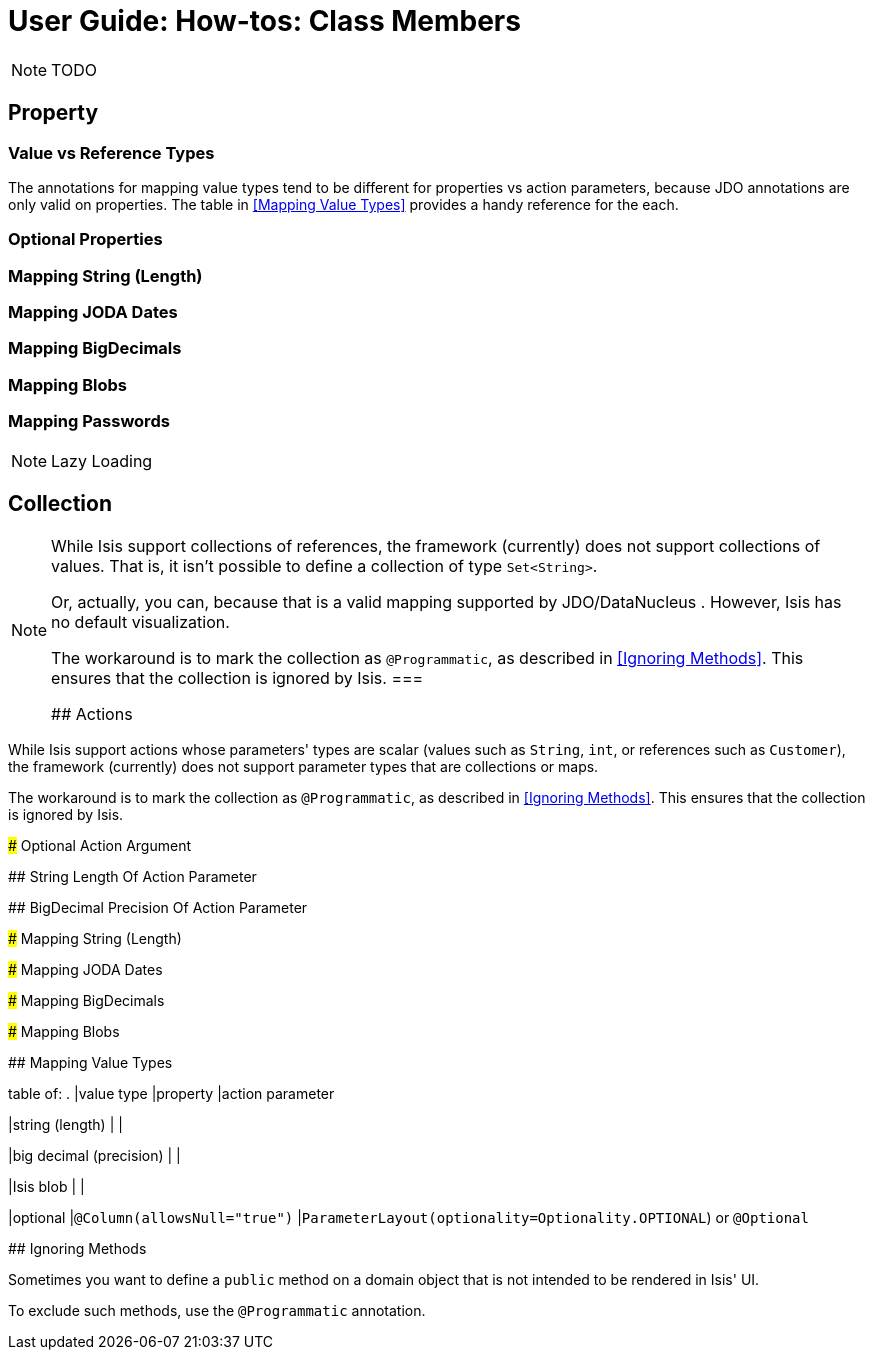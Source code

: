 = User Guide: How-tos: Class Members
:Notice: Licensed to the Apache Software Foundation (ASF) under one or more contributor license agreements. See the NOTICE file distributed with this work for additional information regarding copyright ownership. The ASF licenses this file to you under the Apache License, Version 2.0 (the "License"); you may not use this file except in compliance with the License. You may obtain a copy of the License at. http://www.apache.org/licenses/LICENSE-2.0 . Unless required by applicable law or agreed to in writing, software distributed under the License is distributed on an "AS IS" BASIS, WITHOUT WARRANTIES OR  CONDITIONS OF ANY KIND, either express or implied. See the License for the specific language governing permissions and limitations under the License.
:_basedir: ../
:_imagesdir: images/

NOTE: TODO

## Property


### Value vs Reference Types


The annotations for mapping value types tend to be different for properties vs action parameters, because JDO annotations are only valid on properties.  The table in <<Mapping Value Types>> provides a handy reference for the each.

### Optional Properties


### Mapping String (Length)

### Mapping JODA Dates

### Mapping BigDecimals

### Mapping Blobs

### Mapping Passwords


[NOTE]
.Lazy Loading
====

====


## Collection


[NOTE]
====
While Isis support collections of references, the framework (currently) does not support collections of values. That is, it isn't possible to define a collection of type `Set<String>`.

Or, actually, you can, because that is a valid mapping supported by JDO/DataNucleus .  However, Isis has no default visualization.

The workaround is to mark the collection as `@Programmatic`, as described in <<Ignoring Methods>>.  This ensures that the collection is ignored by Isis.
===

## Actions

[NOTE]
====
While Isis support actions whose parameters' types are scalar (values such as `String`, `int`, or references such as `Customer`), the framework (currently) does not support parameter types that are collections or maps.

The workaround is to mark the collection as `@Programmatic`, as described in <<Ignoring Methods>>.  This ensures that the collection is ignored by Isis.
====


### Optional Action Argument

## String Length Of Action Parameter

## BigDecimal Precision Of Action Parameter

### Mapping String (Length)

### Mapping JODA Dates

### Mapping BigDecimals

### Mapping Blobs



## Mapping Value Types

table of:
.
|value type
|property
|action parameter

|string (length)
|
|

|big decimal (precision)
|
|

|Isis blob
|
|

|optional
|`@Column(allowsNull="true")`
|`ParameterLayout(optionality=Optionality.OPTIONAL`) or `@Optional`


## Ignoring Methods

Sometimes you want to define a `public` method on a domain object that is not intended to be rendered in Isis' UI.

To exclude such methods, use the `@Programmatic` annotation.
